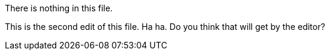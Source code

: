 There is nothing in this file.
// TODO: think of funny first that the editior will approve.

This is the second edit of this file. Ha ha. Do you think that will get by the editor?
